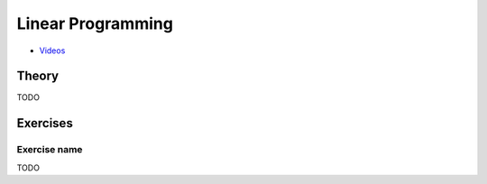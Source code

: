 .. _lp:


*************************************************************************************************
Linear Programming
*************************************************************************************************

* `Videos <https://youtube.com/playlist?list=PLq6RpCDkJMyoSSeucDx7FyUpMDjhc-Kyf>`_

Theory
=======================================

TODO

Exercises
=======================================

Exercise name
"""""""""""""""""""""""""""""""""""""""

TODO
